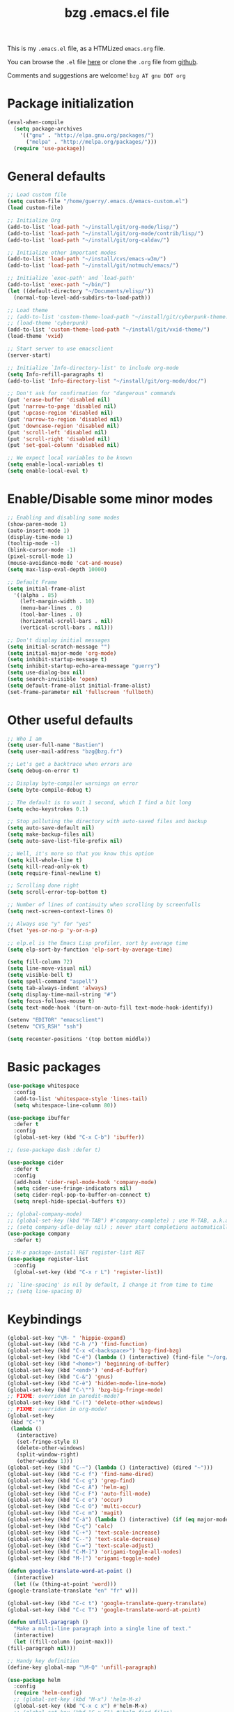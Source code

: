 #+TITLE:       bzg .emacs.el file
#+EMAIL:       bzg AT bzg DOT fr
#+STARTUP:     odd hidestars fold
#+LANGUAGE:    fr
#+LINK:        guerry https://bzg.fr/%s
#+OPTIONS:     skip:nil toc:nil
#+PROPERTY:    header-args :tangle emacs.el

This is my =.emacs.el= file, as a HTMLized =emacs.org= file.

You can browse the =.el= file [[http://bzg.fr/u/emacs.el][here]] or clone the =.org= file from [[https://github.com/bzg/dotemacs][github]].

Comments and suggestions are welcome! =bzg AT gnu DOT org=

* Package initialization

  #+BEGIN_SRC emacs-lisp
  (eval-when-compile
    (setq package-archives
	  '(("gnu" . "http://elpa.gnu.org/packages/")
	    ("melpa" . "http://melpa.org/packages/")))
    (require 'use-package))
  #+END_SRC

* General defaults

  #+BEGIN_SRC emacs-lisp
  ;; Load custom file
  (setq custom-file "/home/guerry/.emacs.d/emacs-custom.el")
  (load custom-file)

  ;; Initialize Org
  (add-to-list 'load-path "~/install/git/org-mode/lisp/")
  (add-to-list 'load-path "~/install/git/org-mode/contrib/lisp/")
  (add-to-list 'load-path "~/install/git/org-caldav/")

  ;; Initialize other important modes
  (add-to-list 'load-path "~/install/cvs/emacs-w3m/")
  (add-to-list 'load-path "~/install/git/notmuch/emacs/")

  ;; Initialize `exec-path' and `load-path'
  (add-to-list 'exec-path "~/bin/")
  (let ((default-directory "~/Documents/elisp/"))
    (normal-top-level-add-subdirs-to-load-path))

  ;; Load theme
  ;; (add-to-list 'custom-theme-load-path "~/install/git/cyberpunk-theme.el/")
  ;; (load-theme 'cyberpunk)
  (add-to-list 'custom-theme-load-path "~/install/git/vxid-theme/")
  (load-theme 'vxid)

  ;; Start server to use emacsclient
  (server-start)

  ;; Initialize `Info-directory-list' to include org-mode
  (setq Info-refill-paragraphs t)
  (add-to-list 'Info-directory-list "~/install/git/org-mode/doc/")

  ;; Don't ask for confirmation for "dangerous" commands
  (put 'erase-buffer 'disabled nil)
  (put 'narrow-to-page 'disabled nil)
  (put 'upcase-region 'disabled nil)
  (put 'narrow-to-region 'disabled nil)
  (put 'downcase-region 'disabled nil)
  (put 'scroll-left 'disabled nil)
  (put 'scroll-right 'disabled nil)
  (put 'set-goal-column 'disabled nil)

  ;; We expect local variables to be known
  (setq enable-local-variables t)
  (setq enable-local-eval t)
  #+END_SRC

* Enable/Disable some minor modes

  #+BEGIN_SRC emacs-lisp
  ;; Enabling and disabling some modes
  (show-paren-mode 1)
  (auto-insert-mode 1)
  (display-time-mode 1)
  (tooltip-mode -1)
  (blink-cursor-mode -1)
  (pixel-scroll-mode 1)
  (mouse-avoidance-mode 'cat-and-mouse)
  (setq max-lisp-eval-depth 10000)

  ;; Default Frame
  (setq initial-frame-alist
	'((alpha . 85)
	  (left-margin-width . 10)
	  (menu-bar-lines . 0)
	  (tool-bar-lines . 0)
	  (horizontal-scroll-bars . nil)
	  (vertical-scroll-bars . nil)))

  ;; Don't display initial messages
  (setq initial-scratch-message "")
  (setq initial-major-mode 'org-mode)
  (setq inhibit-startup-message t)
  (setq inhibit-startup-echo-area-message "guerry")
  (setq use-dialog-box nil)
  (setq search-invisible 'open)
  (setq default-frame-alist initial-frame-alist)
  (set-frame-parameter nil 'fullscreen 'fullboth)
  #+END_SRC

* Other useful defaults

  #+BEGIN_SRC emacs-lisp
  ;; Who I am
  (setq user-full-name "Bastien")
  (setq user-mail-address "bzg@bzg.fr")

  ;; Let's get a backtrace when errors are
  (setq debug-on-error t)

  ;; Display byte-compiler warnings on error
  (setq byte-compile-debug t)

  ;; The default is to wait 1 second, which I find a bit long
  (setq echo-keystrokes 0.1)

  ;; Stop polluting the directory with auto-saved files and backup
  (setq auto-save-default nil)
  (setq make-backup-files nil)
  (setq auto-save-list-file-prefix nil)

  ;; Well, it's more so that you know this option
  (setq kill-whole-line t)
  (setq kill-read-only-ok t)
  (setq require-final-newline t)

  ;; Scrolling done right
  (setq scroll-error-top-bottom t)

  ;; Number of lines of continuity when scrolling by screenfulls
  (setq next-screen-context-lines 0)

  ;; Always use "y" for "yes"
  (fset 'yes-or-no-p 'y-or-n-p)

  ;; elp.el is the Emacs Lisp profiler, sort by average time
  (setq elp-sort-by-function 'elp-sort-by-average-time)

  (setq fill-column 72)
  (setq line-move-visual nil)
  (setq visible-bell t)
  (setq spell-command "aspell")
  (setq tab-always-indent 'always)
  (setq display-time-mail-string "#")
  (setq focus-follows-mouse t)
  (setq text-mode-hook '(turn-on-auto-fill text-mode-hook-identify))

  (setenv "EDITOR" "emacsclient")
  (setenv "CVS_RSH" "ssh")

  (setq recenter-positions '(top bottom middle))
  #+END_SRC

* Basic packages

  #+BEGIN_SRC emacs-lisp
  (use-package whitespace
    :config
    (add-to-list 'whitespace-style 'lines-tail)
    (setq whitespace-line-column 80))

  (use-package ibuffer
    :defer t
    :config
    (global-set-key (kbd "C-x C-b") 'ibuffer))

  ;; (use-package dash :defer t)

  (use-package cider
    :defer t
    :config
    (add-hook 'cider-repl-mode-hook 'company-mode)
    (setq cider-use-fringe-indicators nil)
    (setq cider-repl-pop-to-buffer-on-connect t)
    (setq nrepl-hide-special-buffers t))

  ;; (global-company-mode)
  ;; (global-set-key (kbd "M-TAB") #'company-complete) ; use M-TAB, a.k.a. C-M-i, as manual trigger
  ;; (setq company-idle-delay nil) ; never start completions automatically
  (use-package company
    :defer t)

  ;; M-x package-install RET register-list RET
  (use-package register-list
    :config
    (global-set-key (kbd "C-x r L") 'register-list))

  ;; `line-spacing' is nil by default, I change it from time to time
  ;; (setq line-spacing 0)
  #+END_SRC

* Keybindings

  #+BEGIN_SRC emacs-lisp
    (global-set-key "\M- " 'hippie-expand)
    (global-set-key (kbd "C-h /") 'find-function)
    (global-set-key (kbd "C-x <C-backspace>") 'bzg-find-bzg)
    (global-set-key (kbd "C-é") (lambda () (interactive) (find-file "~/org/bzg.org")))
    (global-set-key (kbd "<home>") 'beginning-of-buffer)
    (global-set-key (kbd "<end>") 'end-of-buffer)
    (global-set-key (kbd "C-&") 'gnus)
    (global-set-key (kbd "C-è") 'hidden-mode-line-mode)
    (global-set-key (kbd "C-\"") 'bzg-big-fringe-mode)
    ;; FIXME: overriden in paredit-mode?
    (global-set-key (kbd "C-(") 'delete-other-windows)
    ;; FIXME: overriden in org-mode?
    (global-set-key 
     (kbd "C-'") 
     (lambda () 
       (interactive) 
       (set-fringe-style 8) 
       (delete-other-windows)
       (split-window-right)
       (other-window 1)))
    (global-set-key (kbd "C-~") (lambda () (interactive) (dired "~")))
    (global-set-key (kbd "C-c f") 'find-name-dired)
    (global-set-key (kbd "C-c g") 'grep-find)
    (global-set-key (kbd "C-c A") 'helm-ag)
    (global-set-key (kbd "C-c F") 'auto-fill-mode)
    (global-set-key (kbd "C-c o") 'occur)
    (global-set-key (kbd "C-c O") 'multi-occur)
    (global-set-key (kbd "C-c m") 'magit)
    (global-set-key (kbd "C-à") (lambda () (interactive) (if (eq major-mode 'calendar-mode) (calendar-exit) (calendar))))
    (global-set-key (kbd "C-ç") 'calc)
    (global-set-key (kbd "C-+") 'text-scale-increase)
    (global-set-key (kbd "C--") 'text-scale-decrease)
    (global-set-key (kbd "C-=") 'text-scale-adjust)
    (global-set-key (kbd "C-M-]") 'origami-toggle-all-nodes)
    (global-set-key (kbd "M-]") 'origami-toggle-node)

    (defun google-translate-word-at-point ()
      (interactive)
      (let ((w (thing-at-point 'word)))
	(google-translate-translate "en" "fr" w)))

    (global-set-key (kbd "C-c t") 'google-translate-query-translate)
    (global-set-key (kbd "C-c T") 'google-translate-word-at-point)

    (defun unfill-paragraph ()
      "Make a multi-line paragraph into a single line of text."
      (interactive)
      (let ((fill-column (point-max)))
	(fill-paragraph nil)))

    ;; Handy key definition
    (define-key global-map "\M-Q" 'unfill-paragraph)

    (use-package helm
      :config
      (require 'helm-config)
      ;; (global-set-key (kbd "M-x") 'helm-M-x)
      (global-set-key (kbd "C-x c x") #'helm-M-x)
      ;; (global-set-key (kbd "C-x F") #'helm-find-files)
      (global-set-key (kbd "C-x c A") #'helm-ag))
  #+END_SRC

* Dired

  #+BEGIN_SRC emacs-lisp
  (use-package dired
    :config
    (define-key dired-mode-map "a" #'helm-ag))

  (use-package dired-x
    :config
    ;; (define-key dired-mode-map "\C-cd" 'dired-clean-tex)
    (setq dired-guess-shell-alist-user
	  (list
	   (list "\\.pdf$" "evince &")
	   (list "\\.docx?$" "libreoffice")
	   (list "\\.aup?$" "audacity")
	   (list "\\.pptx?$" "libreoffice")
	   (list "\\.odf$" "libreoffice")
	   (list "\\.odt$" "libreoffice")
	   (list "\\.odt$" "libreoffice")
	   (list "\\.kdenlive$" "kdenlive")
	   (list "\\.svg$" "gimp")
	   (list "\\.csv$" "libreoffice")
	   (list "\\.sla$" "scribus")
	   (list "\\.od[sgpt]$" "libreoffice")
	   (list "\\.xls$" "libreoffice")
	   (list "\\.xlsx$" "libreoffice")
	   (list "\\.txt$" "gedit")
	   (list "\\.sql$" "gedit")
	   (list "\\.css$" "gedit")
	   (list "\\.jpe?g$" "geeqie")
	   (list "\\.png$" "geeqie")
	   (list "\\.gif$" "geeqie")
	   (list "\\.psd$" "gimp")
	   (list "\\.xcf" "gimp")
	   (list "\\.xo$" "unzip")
	   (list "\\.3gp$" "vlc")
	   (list "\\.mp3$" "vlc")
	   (list "\\.flac$" "vlc")
	   (list "\\.avi$" "vlc")
	   ;; (list "\\.og[av]$" "vlc")
	   (list "\\.wm[va]$" "vlc")
	   (list "\\.flv$" "vlc")
	   (list "\\.mov$" "vlc")
	   (list "\\.divx$" "vlc")
	   (list "\\.mp4$" "vlc")
	   (list "\\.webm$" "vlc")
	   (list "\\.mkv$" "vlc")
	   (list "\\.mpe?g$" "vlc")
	   (list "\\.m4[av]$" "vlc")
	   (list "\\.mp2$" "vlc")
	   (list "\\.pp[st]$" "libreoffice")
	   (list "\\.ogg$" "vlc")
	   (list "\\.ogv$" "vlc")
	   (list "\\.rtf$" "libreoffice")
	   (list "\\.ps$" "gv")
	   (list "\\.mp3$" "play")
	   (list "\\.wav$" "vlc")
	   (list "\\.rar$" "unrar x")
	   ))
    (setq dired-tex-unclean-extensions
	  '(".toc" ".log" ".aux" ".dvi" ".out" ".nav" ".snm")))

  (setq directory-free-space-args "-Pkh")
  (setq list-directory-verbose-switches "-al")
  (setq dired-listing-switches "-l")
  (setq dired-dwim-target t)
  (setq dired-omit-mode nil)
  (setq dired-recursive-copies 'always)
  (setq dired-recursive-deletes 'always)
  (setq delete-old-versions t)
  #+END_SRC

* Appointments

  #+BEGIN_SRC emacs-lisp
  (appt-activate t)
  (setq display-time-24hr-format t
	display-time-day-and-date t
	appt-audible nil
	appt-display-interval 10
	appt-message-warning-time 120)
  (setq diary-file "~/.diary")
  #+END_SRC

* Org

  #+BEGIN_SRC emacs-lisp
  (require 'ox-rss)
  (require 'ox-md)
  (require 'ox-beamer)
  (require 'org-capture)
  (require 'ox-latex)
  (require 'ox-odt)
  (require 'org-gnus)
  (require 'ox-koma-letter)
  (setq org-koma-letter-use-email t)
  (setq org-koma-letter-use-foldmarks nil)

  ;; org-mode global keybindings
  (define-key global-map "\C-cl" 'org-store-link)
  (define-key global-map "\C-ca" 'org-agenda)
  (define-key global-map "\C-cc" 'org-capture)
  (define-key global-map "\C-cL" 'org-occur-link-in-agenda-files)

  ;; I keep those here to change it on the fly
  ;; (setq org-element-use-cache nil)
  ;; (setq org-adapt-indentation t)

  ;; Hook to update all blocks before saving
  (add-hook 'org-mode-hook
	    (lambda() (add-hook 'before-save-hook
				'org-update-all-dblocks t t)))

  ;; Hook to display dormant article in Gnus
  (add-hook 'org-follow-link-hook
	    (lambda ()
	      (if (eq major-mode 'gnus-summary-mode)
		  (gnus-summary-insert-dormant-articles))))

  (org-babel-do-load-languages
   'org-babel-load-languages
   '((emacs-lisp . t)
     (shell . t)
     (dot . t)
     (clojure . t)
     (org . t)
     (ditaa . t)
     (org . t)
     (ledger . t)
     (scheme . t)
     (plantuml . t)
     (R . t)
     (gnuplot . t)))

  (setq org-babel-default-header-args
	'((:session . "none")
	  (:results . "replace")
	  (:exports . "code")
	  (:cache . "no")
	  (:noweb . "yes")
	  (:hlines . "no")
	  (:tangle . "no")
	  (:padnewline . "yes")))

  (org-clock-persistence-insinuate)

  ;; Set headlines to STRT when clocking in
  (add-hook 'org-clock-in-hook (lambda() (org-todo "STRT")))

  (setq org-edit-src-content-indentation 0)
  (setq org-babel-clojure-backend 'cider)
  (setq org-agenda-bulk-mark-char "*")
  (setq org-agenda-diary-file "/home/guerry/org/rdv.org")
  (setq org-agenda-dim-blocked-tasks nil)
  (setq org-log-into-drawer "LOGBOOK")
  (setq org-agenda-entry-text-maxlines 10)
  (setq org-timer-default-timer 25)
  (setq org-agenda-files '("~/org/rdv.org" "~/org/eig.org" "~/org/bzg.org" "~/.eig2/git/agenda-eig2018/index.org"))
  (setq org-agenda-prefix-format
	'((agenda . " %i %-12:c%?-14t%s")
	  (timeline . "  % s")
	  (todo . " %i %-14:c")
	  (tags . " %i %-14:c")
	  (search . " %i %-14:c")))
  (setq org-agenda-remove-tags t)
  (setq org-agenda-restore-windows-after-quit t)
  (setq org-agenda-show-inherited-tags nil)
  (setq org-agenda-skip-deadline-if-done t)
  (setq org-agenda-skip-deadline-prewarning-if-scheduled t)
  (setq org-agenda-skip-scheduled-if-done t)
  (setq org-agenda-skip-timestamp-if-done t)
  (setq org-agenda-sorting-strategy
	'((agenda time-up) (todo time-up) (tags time-up) (search time-up)))
  (setq org-agenda-tags-todo-honor-ignore-options t)
  (setq org-agenda-use-tag-inheritance nil)
  (setq org-agenda-window-frame-fractions '(0.0 . 0.5))
  (setq org-agenda-deadline-faces
	'((1.0001 . org-warning)              ; due yesterday or before
	  (0.0    . org-upcoming-deadline)))  ; due today or later
  (setq org-export-default-language "fr")
  (setq org-export-backends '(latex odt icalendar html ascii rss koma-letter))
  (setq org-export-with-archived-trees nil)
  (setq org-export-with-drawers '("HIDE"))
  (setq org-export-with-section-numbers nil)
  (setq org-export-with-sub-superscripts nil)
  (setq org-export-with-tags 'not-in-toc)
  (setq org-export-with-timestamps t)
  (setq org-html-head "")
  (setq org-html-head-include-default-style nil)
  (setq org-export-with-toc nil)
  (setq org-export-with-priority t)
  (setq org-export-dispatch-use-expert-ui t)
  (setq org-export-babel-evaluate t)
  (setq org-latex-listings t)
  (setq org-latex-pdf-process
	'("pdflatex -interaction nonstopmode -shell-escape -output-directory %o %f" "pdflatex -interaction nonstopmode -shell-escape -output-directory %o %f" "pdflatex -interaction nonstopmode -shell-escape -output-directory %o %f"))
  (setq org-export-allow-bind-keywords t)
  (setq org-publish-list-skipped-files nil)
  (setq org-html-table-row-tags
	(cons '(cond (top-row-p "<tr class=\"tr-top\">")
		     (bottom-row-p "<tr class=\"tr-bottom\">")
		     (t (if (= (mod row-number 2) 1)
			    "<tr class=\"tr-odd\">"
			  "<tr class=\"tr-even\">")))
	      "</tr>"))
  (setq org-pretty-entities t)
  (setq org-fast-tag-selection-single-key 'expert)
  (setq org-fontify-done-headline t)
  (setq org-footnote-auto-label 'confirm)
  (setq org-footnote-auto-adjust t)
  (setq org-hide-emphasis-markers t)
  (setq org-hide-macro-markers t)
  (setq org-icalendar-include-todo 'all)
  (setq org-link-frame-setup '((gnus . gnus) (file . find-file-other-window)))
  (setq org-link-mailto-program '(browse-url-mail "mailto:%a?subject=%s"))
  (setq org-log-note-headings
	'((done . "CLOSING NOTE %t") (state . "State %-12s %t") (clock-out . "")))
  (setq org-priority-start-cycle-with-default nil)
  (setq org-refile-targets '((org-agenda-files . (:maxlevel . 3))
			     (("~/org/libre.org") . (:maxlevel . 1))))
  (setq org-refile-use-outline-path t)
  (setq org-refile-allow-creating-parent-nodes t)
  (setq org-refile-use-cache t)
  (setq org-return-follows-link t)
  (setq org-reverse-note-order t)
  (setq org-scheduled-past-days 100)
  (setq org-special-ctrl-a/e 'reversed)
  (setq org-special-ctrl-k t)
  (setq org-stuck-projects '("+LEVEL=1" ("NEXT" "TODO" "DONE")))
  (setq org-tag-persistent-alist '(("Write" . ?w) ("Read" . ?r)))
  (setq org-tag-alist
	'((:startgroup)
	  ("Handson" . ?o)
	  (:grouptags)
	  ("Write" . ?w) ("Code" . ?c) ("Mail" . ?@) ("Tel" . ?t)
	  (:endgroup)
	  (:startgroup)
	  ("Handsoff" . ?f)
	  (:grouptags)
	  ("Read" . ?r) ("View" . ?v) ("Listen" . ?l)
	  (:endgroup)
	  ("Print" . ?P) ("Buy" . ?B) ("Patch" . ?p) ("Bug" . ?b)))
  (setq org-tags-column -74)
  (setq org-todo-keywords '((type "STRT" "NEXT" "TODO" "WAIT" "|" "DONE" "CANCELED")))
  (setq org-todo-repeat-to-state t)
  (setq org-use-property-inheritance t)
  (setq org-use-sub-superscripts nil)
  (setq org-clock-persist t)
  (setq org-clock-idle-time 60)
  (setq org-clock-history-length 35)
  (setq org-clock-in-resume t)
  (setq org-clock-out-remove-zero-time-clocks t)
  (setq org-clock-sound "~/Music/clock.wav")
  (setq org-insert-heading-respect-content t)
  (setq org-id-method 'uuidgen)
  (setq org-combined-agenda-icalendar-file "~/org/bzg.ics")
  (setq org-icalendar-combined-name "Bastien Guerry ORG")
  (setq org-icalendar-use-scheduled '(todo-start event-if-todo event-if-not-todo))
  (setq org-icalendar-use-deadline '(todo-due event-if-todo event-if-not-todo))
  (setq org-icalendar-timezone "Europe/Paris")
  (setq org-icalendar-store-UID t)
  (setq org-confirm-babel-evaluate nil)
  (setq org-archive-default-command 'org-archive-to-archive-sibling)
  (setq org-id-uuid-program "uuidgen")
  (setq org-use-speed-commands
	(lambda nil
	  (and (looking-at org-outline-regexp-bol)
	       (not (org-in-src-block-p t)))))
  (setq org-src-fontify-natively t)
  (setq org-src-tab-acts-natively t)
  (setq org-todo-keyword-faces
	'(("STRT" . (:foreground "white" :inverse-video t))
	  ("NEXT" . (:foreground "white" :weight bold))
	  ("WAIT" . (:foreground "#889699" :inverse-video t))
	  ("CANCELED" . (:foreground "#889699"))))
  (setq org-footnote-section "Notes")
  (setq org-plantuml-jar-path "~/bin/plantuml.jar")
  (setq org-link-abbrev-alist
	'(("ggle" . "http://www.google.com/search?q=%s")
	  ("gmap" . "http://maps.google.com/maps?q=%s")
	  ("omap" . "http://nominatim.openstreetmap.org/search?q=%s&polygon=1")))

  (setq org-attach-directory "~/org/data/")
  (setq org-link-display-descriptive nil)
  (setq org-loop-over-headlines-in-active-region t)
  (setq org-create-formula-image-program 'dvipng) ;; imagemagick
  (setq org-allow-promoting-top-level-subtree t)
  (setq org-list-description-max-indent 5)
  (setq org-gnus-prefer-web-links nil)
  (setq org-html-head-include-default-style nil)
  (setq org-html-head-include-scripts nil)
  (setq org-clock-display-default-range 'thisweek)
  (setq org-blank-before-new-entry '((heading . t) (plain-list-item . auto)))
  (setq org-crypt-key "Bastien Guerry")
  (setq org-enforce-todo-dependencies t)
  (setq org-fontify-whole-heading-line t)
  (setq org-file-apps
	'((auto-mode . emacs)
	  ("\\.mm\\'" . default)
	  ("\\.x?html?\\'" . default)
	  ("\\.pdf\\'" . "evince %s")))
  (setq org-hide-leading-stars t)
  (setq org-global-properties '(("Effort_ALL" . "0:10 0:30 1:00 2:00 3:30 7:00")))
  (setq org-confirm-elisp-link-function nil)
  (setq org-confirm-shell-link-function nil)
  (setq org-cycle-include-plain-lists nil)
  (setq org-deadline-warning-days 7)
  (setq org-default-notes-file "~/org/notes.org")
  (setq org-directory "~/org/")
  (setq org-ellipsis nil)
  (setq org-email-link-description-format "%c: %.50s")
  (setq org-support-shift-select t)
  (setq org-export-filter-planning-functions
	'(my-org-html-export-planning))
  (setq org-export-with-broken-links t)
  (setq org-ellipsis "…")

  (add-to-list 'org-latex-classes
	       '("my-letter"
		 "\\documentclass\{scrlttr2\}
	      \\usepackage[english,frenchb]{babel}
	      \[NO-DEFAULT-PACKAGES]
	      \[NO-PACKAGES]
	      \[EXTRA]"))

  (org-agenda-to-appt)

  ;; Set headlines to STRT and clock-in when running a countdown
  (add-hook 'org-timer-set-hook
	    (lambda ()
	      (if (eq major-mode 'org-agenda-mode)
		  (call-interactively 'org-agenda-clock-in)
		(call-interactively 'org-clock-in))))
  (add-hook 'org-timer-done-hook
	    (lambda ()
	      (if (and (eq major-mode 'org-agenda-mode)
		       org-clock-current-task)
		  (call-interactively 'org-agenda-clock-out)
		(call-interactively 'org-clock-out))))
  (add-hook 'org-timer-pause-hook
	    (lambda ()
	      (if org-clock-current-task
		  (if (eq major-mode 'org-agenda-mode)
		      (call-interactively 'org-agenda-clock-out)
		    (call-interactively 'org-clock-out)))))
  (add-hook 'org-timer-stop-hook
	    (lambda ()
	      (if org-clock-current-task
		  (if (eq major-mode 'org-agenda-mode)
		      (call-interactively 'org-agenda-clock-out)
		    (call-interactively 'org-clock-out)))))

  (setq org-agenda-custom-commands
	`(
	  ;; Week agenda for rendez-vous and tasks
	  ("%" "Rendez-vous" agenda* "Week RDV"
	   ((org-agenda-span 'week)
	    (org-agenda-files '("~/org/rdv.org" "~/.eig2/git/agenda-eig2018/index.org" "~/org/eig.org"))
	    ;; (org-deadline-warning-days 3)
	    (org-agenda-sorting-strategy
	     '(todo-state-up time-up priority-down))))

	  (" " "Work (tout)" agenda "List of rendez-vous and tasks for today"
	   ((org-agenda-span 1)
	    (org-agenda-files '("~/org/rdv.org" "~/org/eig.org" "~/.eig2/git/agenda-eig2018/index.org" "~/org/bzg.org"))
	    (org-deadline-warning-days 3)
	    (org-agenda-sorting-strategy
	     '(todo-state-up time-up priority-down))))

	  ("	" "Libre (tout)" agenda "List of rendez-vous and tasks for today"
	   ((org-agenda-span 1)
	    (org-agenda-files '("~/org/libre.org"))
	    (org-deadline-warning-days 3)
	    (org-agenda-sorting-strategy
	     '(todo-state-up priority-down time-up))))

	  ("!" tags-todo "+DEADLINE<=\"<+7d>\"")
	  ("@" tags-todo "+SCHEDULED<=\"<now>\"")
	  ("n" "NEXT (bzg)" tags-todo "TODO={STRT\\|NEXT}"
	   ((org-agenda-files '("~/org/bzg.org" "~/org/rdv.org" "~/org/eig.org"))
	    (org-agenda-sorting-strategy
	     '(todo-state-up time-up priority-down))))
	  ("N" "NEXT (bzg)" tags-todo "TODO={STRT\\|NEXT}"
	   ((org-agenda-files '("~/org/libre.org"))
	    (org-agenda-sorting-strategy
	     '(todo-state-up time-up priority-down))))
	  ("?" "WAIT (bzg)" tags-todo "TODO={WAIT}"
	   ((org-agenda-files '("~/org/rdv.org" "~/org/eig.org" "~/org/bzg.org"))
	    (org-agenda-sorting-strategy
	     '(todo-state-up priority-down time-up))))

	  ("x" "Agenda work" agenda "Work scheduled for today"
	   ((org-agenda-span 1)
	    (org-deadline-warning-days 3)
	    (org-agenda-entry-types '(:timestamp :scheduled))
	    (org-agenda-sorting-strategy
	     '(todo-state-up priority-down time-up))))
	  ("X" "Agenda libre" agenda "Libre scheduled for today"
	   ((org-agenda-span 1)
	    (org-deadline-warning-days 3)
	    (org-agenda-files '("~/org/libre.org"))
	    (org-agenda-entry-types '(:timestamp :scheduled))
	    (org-agenda-sorting-strategy
	     '(todo-state-up priority-down time-up))))
	  ("z" "Work deadlines" agenda "Past/upcoming work deadlines"
	   ((org-agenda-span 1)
	    (org-deadline-warning-days 15)
	    (org-agenda-entry-types '(:deadline))
	    (org-agenda-sorting-strategy
	     '(todo-state-up priority-down time-up))))
	  ("Z" "Libre deadlines" agenda "Past/upcoming leisure deadlines"
	   ((org-agenda-span 1)
	    (org-deadline-warning-days 15)
	    (org-agenda-files '("~/org/libre.org"))
	    (org-agenda-entry-types '(:deadline))
	    (org-agenda-sorting-strategy
	     '(todo-state-up priority-down time-up))))

	  ("r" tags-todo "+Read+TODO={NEXT\\|STRT}")
	  ("R" tags-todo "+Read+TODO={NEXT\\|STRT}"
	   ((org-agenda-files '("~/org/libre.org"))))
	  ("v" tags-todo "+View+TODO={NEXT\\|STRT}")
	  ("V" tags-todo "+View+TODO={NEXT\\|STRT}"
	   ((org-agenda-files '("~/org/libre.org"))))
	  ("w" tags-todo "+Write+TODO={NEXT\\|STRT}")
	  ("W" tags-todo "+Write+TODO={NEXT\\|STRT}"
	   ((org-agenda-files '("~/org/libre.org"))))
	  ("c" tags-todo "+Code+TODO={NEXT\\|STRT}")
	  ("C" tags-todo "+Code+TODO={NEXT\\|STRT}"
	   ((org-agenda-files '("~/org/libre.org"))))

	  ("#" "DONE/CANCELED"
	   todo "DONE|CANCELED"
	   ((org-agenda-files '("~/org/bzg.org" "~/org/rdv.org" "~/org/eig.org" "~/org/libre.org" "~/.eig2/git/agenda-eig2018/index.org"))
	    (org-agenda-sorting-strategy '(timestamp-up))))))

  (setq org-capture-templates
	'(("C" "Misc" entry (file "~/org/bzg.org")
	   "* TODO %a\n  :PROPERTIES:\n  :CAPTURED: %U\n  :END:\n"
	   :prepend t :immediate-finish t)

	  ("c" "Misc (edit)" entry (file "~/org/bzg.org")
	   "* TODO %?\n  :PROPERTIES:\n  :CAPTURED: %U\n  :END:\n\n- %a" :prepend t)

	  ("r" "RDV Perso" entry (file+headline "~/org/rdv.org" "RDV Perso")
	   "* RDV avec %:fromname %?\n  :PROPERTIES:\n  :CAPTURED: %U\n  :END:\n\n- %a" :prepend t)

	  ("R" "RDV EIG" entry (file+headline "~/org/eig.org" "RDV EIG")
	   "* RDV avec %:fromname %?\n  :PROPERTIES:\n  :CAPTURED: %U\n  :END:\n\n- %a" :prepend t)

	  ("e" "EIG" entry (file+headline "~/org/bzg.org" "EIG : maintenir le lien entre EIGs")
	   "* TODO %?\n  :PROPERTIES:\n  :CAPTURED: %U\n  :END:\n\n- %a\n\n%i" :prepend t)

	  ("g" "Garden" entry (file+headline "~/org/libre.org" "Garden")
	   "* TODO %?\n  :PROPERTIES:\n  :CAPTURED: %U\n  :END:\n\n- %a\n\n%i" :prepend t)

	  ("o" "Org" entry (file+headline "~/org/libre.org" "Org-mode")
	   "* TODO %? :Code:\n  :PROPERTIES:\n  :CAPTURED: %U\n  :END:\n\n- %a\n\n%i" :prepend t)))

  (setq org-capture-templates-contexts
	'(("r" ((in-mode . "gnus-summary-mode")
		(in-mode . "gnus-article-mode")
		(in-mode . "message-mode")))
	  ("R" ((in-mode . "gnus-summary-mode")
		(in-mode . "gnus-article-mode")
		(in-mode . "message-mode")))))

  (add-hook 'mail-mode-hook #'orgalist-mode)
  (add-hook 'message-mode-hook #'orgalist-mode)

  (defun my-org-html-export-planning (planning-string backend info)
    (when (string-match "<p>.+><\\([0-9]+-[0-9]+-[0-9]+\\)[^>]+><.+</p>" planning-string)
      (concat "<span class=\"planning\">" (match-string 1 planning-string) "</span>")))
  #+END_SRC

** org-caldav

   #+begin_src emacs-lisp
   (require 'org-caldav)

   (defun bzg-caldav-sync-perso ()
     (interactive)
     (let ((org-caldav-inbox "~/org/rdv.org")
	   (org-caldav-calendar-id "personnel")
	   (org-caldav-url "https://box.bzg.io/cloud/remote.php/caldav/calendars/bzg%40bzg.fr")
	   (org-caldav-files nil))
       (call-interactively 'org-caldav-sync)))

   (defun bzg--caldav-sync-eig-perso ()
     (interactive)
     (let ((org-caldav-inbox "~/org/eig.org")
	   (org-caldav-calendar-id "eig-bastien")
	   ;; https://cloud.eig-forever.org/index.php/apps/calendar/p/N29QNRZV1E19X848/EIG-Bastien
	   (org-caldav-url "https://cloud.eig-forever.org/remote.php/dav/calendars/bzg/")
	   (org-caldav-files nil))
       (call-interactively 'org-caldav-sync)))

   (defun bzg--caldav-sync-eig2018 ()
     (interactive)
     (let ((org-caldav-inbox "~/.eig2/git/agenda-eig2018/index.org")
	   (org-caldav-calendar-id "eig2018")
	   ;; https://cloud.eig-forever.org/index.php/apps/calendar/p/5S4DP594PDIVTARU/EIG2018
	   (org-caldav-url "https://cloud.eig-forever.org/remote.php/dav/calendars/bzg/")
	   (org-caldav-files nil))
       (call-interactively 'org-caldav-sync)))

   (defun bzg--caldav-sync-eig2018-open ()
     (interactive)
     (let ((org-caldav-inbox "~/.eig2/git/open-agenda-eig2018/index.org")
	   (org-caldav-calendar-id "eig2018-open")
	   ;; https://cloud.eig-forever.org/remote.php/dav/calendars/bzg/eig2018-open/
	   (org-caldav-url "https://cloud.eig-forever.org/remote.php/dav/calendars/bzg/")
	   (org-caldav-files nil))
       (call-interactively 'org-caldav-sync)))

   (defun bzg-eig-caldav-sync ()
     (interactive)
     (bzg--caldav-sync-eig2018)
     (bzg--caldav-sync-eig2018-open)
     (bzg--caldav-sync-eig-perso))

   (defun bzg-caldav-sync-all ()
     (interactive)
     (bzg-eig-caldav-sync)
     (bzg-caldav-sync-perso))
   #+end_src

* notmuch

  #+BEGIN_SRC emacs-lisp
  ;; notmuch configuration
  (use-package notmuch
    :config
    (setq notmuch-fcc-dirs nil)
    (add-hook 'gnus-group-mode-hook 'bzg-notmuch-shortcut)

    (defun bzg-notmuch-shortcut ()
      (define-key gnus-group-mode-map "GG" 'notmuch-search))

    (defun bzg-notmuch-file-to-group (file)
      "Calculate the Gnus group name from the given file name."
      (cond ((string-match "/home/guerry/Maildir/Mail/mail/\\([^/]+\\)/" file)
	     (format "nnml:mail.%s" (match-string 1 file)))
	    ((string-match "/home/guerry/Maildir/\\([^/]+\\)/\\([^/]+\\)" file)
	     (format "nnimap+localhost:%s/%s" (match-string 1 file) (match-string 2 file)))
	    (t (user-error "Unknown group"))))

    (defun bzg-notmuch-goto-message-in-gnus ()
      "Open a summary buffer containing the current notmuch article."
      (interactive)
      (let ((group (bzg-notmuch-file-to-group (notmuch-show-get-filename)))
	    (message-id (replace-regexp-in-string
			 "^id:\\|\"" "" (notmuch-show-get-message-id))))
	(if (and group message-id)
	    (progn (org-gnus-follow-link group message-id))
	  (message "Couldn't get relevant infos for switching to Gnus."))))

    (define-key notmuch-show-mode-map
      (kbd "C-c C-c") #'bzg-notmuch-goto-message-in-gnus)

    (define-key global-map (kbd "C-*")
      #'(lambda() (interactive) (notmuch-search "tag:flagged")))

    (define-key global-map (kbd "C-$")
      #'(lambda() (interactive) (notmuch-search "tag:unread"))))
  #+END_SRC

* Gnus

  #+BEGIN_SRC emacs-lisp
  (use-package starttls :defer t)
  (use-package epg :defer t)
  (use-package epa
    :defer t
    :config
    (setq epa-popup-info-window nil))

  (use-package ecomplete :defer t)
  (use-package gnus
    :defer t
    :config
    (gnus-delay-initialize)
    (setq gnus-delay-default-delay "1d")
    (setq nndraft-directory "~/News/drafts/")
    (setq nnmh-directory "~/News/drafts/")
    (setq nnfolder-directory "~/Mail/archive")
    (setq nnml-directory "~/Maildir/Mail/")
    (setq gnus-summary-ignore-duplicates t)
    (setq gnus-suppress-duplicates t)
    (setq gnus-alias-identity-alist
	  '(("bzg" "" "bzg@bzg.fr" "bzg"
	     (("Gcc" . "nnimap+localhost:bzgfrio/Sent"))
	     "" " Bastien")
	    ("data" "" "bastien.guerry@data.gouv.fr" "EIG"
	     (("Gcc" . "nnimap+localhost:datagouv/Sent"))
	     "" " Bastien")
	    ("gmail" "" "bastienguerry@gmail.com" "bzg"
	     (("Gcc" . "nnimap+localhost:bzgfr/Sent"))
	     "" " Bastien")
	    ("gnu" "" "bzg@gnu.org" "GNU"
	     (("Gcc" . "nnimap+localhost:bzgfr/Sent"))
	     "" " Bastien")))
    (setq gnus-ignored-from-addresses
	  (regexp-opt '("bastien.guerry@ens.fr"
			"bastien.guerry@culture.gouv.fr"
			"bastien.guerry@free.fr"
			"bastien.guerry@aful.org"
			"bastien@olpc-france.org"
			"bzg@latelierliban.net"
			"bastienguerry@gmail.com"
			"bastien.guerry@data.gouv.fr"
			"bzg@kickhub.com"
			"bastien@hackadon.org"
			"contact@hackadon.org"
			"bzg+emacs@bzg.fr"
			"bguerry@ceis-strat.com"
			"bzg@bzg.io"
			"bzg@bzg.fr"
			"bzg+wiki@bzg.fr"
			"bzg+olpc@bzg.fr"
			"bzg@librefunding.org"
			"bzg@jecode.org"
			"bastienguerry@googlemail.com"
			"bastien1@free.fr"
			"bzg@altern.org"
			"bzg@gnu.org"
			"bzg@laptop.org"
			"bastien.guerry@u-paris10.fr"
			"bastienguerry@hotmail.com"
			"bastienguerry@yahoo.fr"
			"b.guerry@philosophy.bbk.ac.uk"
			"castle@philosophy.bbk.ac.uk"
			"noreply"
			"bzg@digited.net"
			"bastien@sharelex.org"
			)))

    (setq send-mail-function 'sendmail-send-it)

    ;; (setq mail-header-separator "----")
    (setq mail-use-rfc822 t)

    ;; Attachments
    (setq mm-content-transfer-encoding-defaults
	  (quote
	   (("text/x-patch" 8bit)
	    ("text/.*" 8bit)
	    ("message/rfc822" 8bit)
	    ("application/emacs-lisp" 8bit)
	    ("application/x-emacs-lisp" 8bit)
	    ("application/x-patch" 8bit)
	    (".*" base64))))

    (setq mm-url-use-external nil)

    (setq nnmail-extra-headers
	  '(X-Diary-Time-Zone X-Diary-Dow X-Diary-Year
			      X-Diary-Month X-Diary-Dom
			      X-Diary-Hour X-Diary-Minute
			      To Newsgroups Cc))


    ;; Sources and methods
    (setq mail-sources nil
	  gnus-select-method '(nnnil "")
	  gnus-secondary-select-methods
	  '((nnimap "localhost"
		    (nnimap-server-port 143)
		    (nnimap-authinfo-file "~/.authinfo")
		    (nnimap-stream network))
	    ;; (nntp "news" (nntp-address "news.gmane.org"))
	    ))

    (setq gnus-check-new-newsgroups nil)

    (setq read-mail-command 'gnus
	  gnus-asynchronous t
	  gnus-directory "~/News/"
	  gnus-gcc-mark-as-read t
	  gnus-inhibit-startup-message t
	  gnus-interactive-catchup nil
	  gnus-interactive-exit nil
	  gnus-large-newsgroup 10000
	  gnus-no-groups-message ""
	  gnus-novice-user nil
	  gnus-play-startup-jingle nil
	  gnus-show-all-headers nil
	  gnus-use-bbdb t
	  gnus-use-correct-string-widths nil
	  gnus-use-cross-reference nil
	  gnus-verbose 6
	  mail-specify-envelope-from t
	  mail-envelope-from 'header
	  message-sendmail-envelope-from 'header
	  mail-user-agent 'gnus-user-agent
	  message-fill-column 70
	  message-kill-buffer-on-exit t
	  message-mail-user-agent 'gnus-user-agent
	  message-use-mail-followup-to nil
	  nnimap-expiry-wait 'never
	  nnmail-crosspost nil
	  nnmail-expiry-target "nnml:expired"
	  nnmail-expiry-wait 'never
	  nnmail-split-methods 'nnmail-split-fancy
	  nnmail-treat-duplicates 'delete)

    (setq gnus-subscribe-newsgroup-method 'gnus-subscribe-interactively
	  gnus-group-default-list-level 6 ; 3
	  gnus-level-default-subscribed 3
	  gnus-level-default-unsubscribed 7
	  gnus-level-subscribed 6
	  gnus-activate-level 6
	  gnus-level-unsubscribed 7)

    (setq nnir-notmuch-remove-prefix "/home/guerry/Maildir/")
    (setq nnir-method-default-engines
	  '((nnimap . notmuch)))

    (defun my-gnus-message-archive-group (group-current)
      "Return prefered archive group."
      (cond
       ((and (stringp group-current)
	     (or (message-news-p)
		 (string-match "nntp\\+news" group-current 0)))
	(concat "nnfolder+archive:" (format-time-string "%Y-%m")
		"-divers-news"))
       ((and (stringp group-current) (< 0 (length group-current)))
	(concat (replace-regexp-in-string "[^/]+$" "" group-current) "Sent"))
       (t "nnimap+localhost:bzgfrio/Sent")))

    (setq gnus-message-archive-group 'my-gnus-message-archive-group)

    ;; Delete mail backups older than 1 days
    (setq mail-source-delete-incoming 1)

    ;; Group sorting
    (setq gnus-group-sort-function
	  '(gnus-group-sort-by-unread
	    gnus-group-sort-by-rank
	    ;; gnus-group-sort-by-score
	    ;; gnus-group-sort-by-level
	    ;; gnus-group-sort-by-alphabet
	    ))

    (add-hook 'gnus-summary-exit-hook 'gnus-summary-bubble-group)
    (add-hook 'gnus-summary-exit-hook 'gnus-group-sort-groups-by-rank)
    (add-hook 'gnus-suspend-gnus-hook 'gnus-group-sort-groups-by-rank)
    (add-hook 'gnus-exit-gnus-hook 'gnus-group-sort-groups-by-rank)

    ;; Headers we wanna see:
    (setq gnus-visible-headers
	  "^From:\\|^Subject:\\|^X-Mailer:\\|^X-Newsreader:\\|^Date:\\|^To:\\|^Cc:\\|^User-agent:\\|^Newsgroups:\\|^Comments:")

    ;; Sort mails
    (setq nnmail-split-abbrev-alist
	  '((any . "From\\|To\\|Cc\\|Sender\\|Apparently-To\\|Delivered-To\\|X-Apparently-To\\|Resent-From\\|Resent-To\\|Resent-Cc")
	    (mail . "Mailer-Daemon\\|Postmaster\\|Uucp")
	    (to . "To\\|Cc\\|Apparently-To\\|Resent-To\\|Resent-Cc\\|Delivered-To\\|X-Apparently-To")
	    (from . "From\\|Sender\\|Resent-From")
	    (nato . "To\\|Cc\\|Resent-To\\|Resent-Cc\\|Delivered-To\\|X-Apparently-To")
	    (naany . "From\\|To\\|Cc\\|Sender\\|Resent-From\\|Resent-To\\|Delivered-To\\|X-Apparently-To\\|Resent-Cc")))

    ;; Simplify the subject lines
    (setq gnus-simplify-subject-functions
	  '(gnus-simplify-subject-re
	    gnus-simplify-whitespace))

    ;; Display faces
    (setq gnus-treat-display-face 'head)

    ;; Thread by Xref, not by subject
    (setq gnus-thread-ignore-subject t)
    (setq gnus-thread-hide-subtree nil)
    (setq gnus-summary-thread-gathering-function 'gnus-gather-threads-by-references
	  gnus-thread-sort-functions '(gnus-thread-sort-by-date)
	  gnus-sum-thread-tree-false-root ""
	  gnus-sum-thread-tree-indent " "
	  gnus-sum-thread-tree-leaf-with-other "├► "
	  gnus-sum-thread-tree-root ""
	  gnus-sum-thread-tree-single-leaf "╰► "
	  gnus-sum-thread-tree-vertical "│")

    ;; Dispkay a button for MIME parts
    (setq gnus-buttonized-mime-types '("multipart/alternative"))

    ;; Use w3m to display HTML mails
    (setq mm-text-html-renderer 'gnus-w3m
	  mm-inline-text-html-with-images t
	  mm-inline-large-images nil
	  mm-attachment-file-modes 420)

    ;; Avoid spaces when saving attachments
    (setq mm-file-name-rewrite-functions
	  '(mm-file-name-trim-whitespace
	    mm-file-name-collapse-whitespace
	    mm-file-name-replace-whitespace))

    (setq gnus-user-date-format-alist
	  '(((gnus-seconds-today) . "     %k:%M")
	    ((+ 86400 (gnus-seconds-today)) . "hier %k:%M")
	    ((+ 604800 (gnus-seconds-today)) . "%a  %k:%M")
	    ((gnus-seconds-month) . "%a  %d")
	    ((gnus-seconds-year) . "%b %d")
	    (t . "%b %d '%y")))

    (setq gnus-topic-indent-level 3)

    ;; Add a time-stamp to a group when it is selected
    (add-hook 'gnus-select-group-hook 'gnus-group-set-timestamp)

    ;; Format group line
    (setq gnus-group-line-format "%M%S%p%P %(%-30,30G%)\n")
    (setq gnus-group-line-default-format "%M%S%p%P %(%-40,40G%) %-3y %-3T %-3I\n")

    (defun bzg-gnus-toggle-group-line-format ()
      (interactive)
      (if (equal gnus-group-line-format
		 gnus-group-line-default-format)
	  (setq gnus-group-line-format
		"%M%S%p%P %(%-30,30G%)\n")
	(setq gnus-group-line-format
	      gnus-group-line-default-format)))

    ;; Toggle the group line format
    (define-key gnus-group-mode-map "("
      (lambda () (interactive) (bzg-gnus-toggle-group-line-format) (gnus)))

    (define-key gnus-summary-mode-map "$" 'gnus-summary-mark-as-spam)

    ;; Scoring
    (setq gnus-use-adaptive-scoring '(line)
	  ;; gnus-score-expiry-days 14
	  gnus-default-adaptive-score-alist
	  '((gnus-dormant-mark (from 5) (subject 30))
	    (gnus-ticked-mark (from 10) (subject 50))
	    (gnus-unread-mark)
	    (gnus-read-mark (from 1) (subject 30))
	    (gnus-del-mark (from -4) (subject -10))
	    (gnus-catchup-mark (subject -150))
	    (gnus-killed-mark (subject -100))
	    (gnus-expirable-mark (from -100) (subject -100)))
	  gnus-score-exact-adapt-limit nil
	  gnus-score-decay-constant 1    ; default = 3
	  gnus-score-decay-scale 0.05    ; default = 0.05
	  gnus-decay-scores t)           ; (gnus-decay-score 1000)

    (setq gnus-summary-line-format
	  (concat "%*%0{%U%R%z%}"
		  "%0{ %}(%2t)"
		  "%2{ %}%-23,23n"
		  "%1{ %}%1{%B%}%2{%-102,102s%}%-140="
		  "\n"))

    ;; Hack to store Org links upon sending Gnus messages

    (defun bzg-message-send-and-org-gnus-store-link (&optional arg)
      "Send message with `message-send-and-exit' and store org link to message copy.
  If multiple groups appear in the Gcc header, the link refers to
  the copy in the last group."
      (interactive "P")
      (save-excursion
	(save-restriction
	  (message-narrow-to-headers)
	  (let ((gcc (car (last
			   (message-unquote-tokens
			    (message-tokenize-header
			     (mail-fetch-field "gcc" nil t) " ,")))))
		(buf (current-buffer))
		(message-kill-buffer-on-exit nil)
		id to from subject desc link newsgroup xarchive)
	    (message-send-and-exit arg)
	    (or
	     ;; gcc group found ...
	     (and gcc
		  (save-current-buffer
		    (progn (set-buffer buf)
			   (setq id (org-remove-angle-brackets
				     (mail-fetch-field "Message-ID")))
			   (setq to (mail-fetch-field "To"))
			   (setq from (mail-fetch-field "From"))
			   (setq subject (mail-fetch-field "Subject"))))
		  (org-store-link-props :type "gnus" :from from :subject subject
					:message-id id :group gcc :to to)
		  (setq desc (org-email-link-description))
		  (setq link (org-gnus-article-link
			      gcc newsgroup id xarchive))
		  (setq org-stored-links
			(cons (list link desc) org-stored-links)))
	     ;; no gcc group found ...
	     (message "Can not create Org link: No Gcc header found."))))))

    (define-key message-mode-map [(control c) (control meta c)]
      'bzg-message-send-and-org-gnus-store-link))

  (use-package gnus-alias
    :config
    (define-key message-mode-map (kbd "C-c C-x C-i")
      'gnus-alias-select-identity))

  (use-package gnus-art
    :defer t
    :config
    ;; Highlight my name in messages
    (add-to-list 'gnus-emphasis-alist
		 '("Bastien\\|bzg" 0 0 gnus-emphasis-highlight-words)))

  (use-package gnus-icalendar
    :config
    (gnus-icalendar-setup)
    ;; To enable optional iCalendar->Org sync functionality
    ;; NOTE: both the capture file and the headline(s) inside must already exist
    (setq gnus-icalendar-org-capture-file "~/org/eig.org")
    (setq gnus-icalendar-org-capture-headline '("RDV EIG"))
    (setq gnus-icalendar-org-template-key "I")
    (gnus-icalendar-org-setup))

  (use-package gnus-dired
    :defer t
    :config
    ;; Make the `gnus-dired-mail-buffers' function also work on
    ;; message-mode derived modes, such as mu4e-compose-mode
    (defun gnus-dired-mail-buffers ()
      "Return a list of active message buffers."
      (let (buffers)
	(save-current-buffer
	  (dolist (buffer (buffer-list t))
	    (set-buffer buffer)
	    (when (and (derived-mode-p 'message-mode)
		       (null message-sent-message-via))
	      (push (buffer-name buffer) buffers))))
	(nreverse buffers))))

  (use-package message
    :defer t
    :config
    ;; Use electric completion in Gnus
    ;; (setq message-mail-alias-type 'abbrev)
    (setq message-directory "~/Mail/")
    (setq message-mail-alias-type 'ecomplete)
    (setq message-send-mail-function 'message-send-mail-with-sendmail)
    (setq message-cite-function 'message-cite-original-without-signature)
    (setq message-dont-reply-to-names gnus-ignored-from-addresses)
    (setq message-alternative-emails gnus-ignored-from-addresses))
  #+END_SRC

* BBDB

  #+BEGIN_SRC emacs-lisp
    (use-package bbdb
      :config
      (require 'bbdb-com)
      (require 'bbdb-anniv)
      (require 'bbdb-gnus)
      (setq bbdb-file "~/Documents/config/bbdb")
      (bbdb-initialize 'message 'gnus)
      (bbdb-mua-auto-update-init 'message 'gnus)

      (setq bbdb-mua-pop-up nil)
      (setq bbdb-allow-duplicates t)
      (setq bbdb-pop-up-window-size 5)
      (setq bbdb-update-records-p 'create)
      (setq bbdb-mua-update-interactive-p '(create . query))
      (setq bbdb-mua-auto-update-p 'create)

      (add-hook 'mail-setup-hook 'bbdb-mail-aliases)
      (add-hook 'message-setup-hook 'bbdb-mail-aliases)
      (add-hook 'bbdb-notice-mail-hook 'bbdb-auto-notes)
      ;; (add-hook 'list-diary-entries-hook 'bbdb-include-anniversaries)

      (setq bbdb-always-add-addresses t
	    bbdb-complete-name-allow-cycling t
	    bbdb-completion-display-record t
	    bbdb-default-area-code nil
	    bbdb-dwim-net-address-allow-redundancy t
	    bbdb-electric-p nil
	    bbdb-new-nets-always-primary 'never
	    bbdb-north-american-phone-numbers-p nil
	    bbdb-offer-save 'auto
	    bbdb-pop-up-target-lines 3
	    bbdb-print-net 'primary
	    bbdb-print-require t
	    bbdb-use-pop-up nil
	    bbdb-user-mail-names gnus-ignored-from-addresses
	    bbdb/gnus-split-crosspost-default nil
	    bbdb/gnus-split-default-group nil
	    bbdb/gnus-split-myaddr-regexp gnus-ignored-from-addresses
	    bbdb/gnus-split-nomatch-function nil
	    bbdb/gnus-summary-known-poster-mark "+"
	    bbdb/gnus-summary-mark-known-posters t
	    bbdb-ignore-message-alist '(("Newsgroup" . ".*")))

      (defalias 'bbdb-y-or-n-p '(lambda (prompt) t))

      (setq bbdb-auto-notes-alist
	    `(("Newsgroups" ("[^,]+" newsgroups 0))
	      ("Subject" (".*" last-subj 0 t))
	      ("User-Agent" (".*" mailer 0))
	      ("X-Mailer" (".*" mailer 0))
	      ("Organization" (".*" organization 0))
	      ("X-Newsreader" (".*" mailer 0))
	      ("X-Face" (".+" face 0 'replace))
	      ("Face" (".+" face 0 'replace)))))
  #+END_SRC

* ERC

  #+BEGIN_SRC emacs-lisp
  (use-package erc
    :config
    (require 'erc-services)

    ;; highlight notifications in ERC
    (font-lock-add-keywords
     'erc-mode
     '((";;.*\\(bzg2\\|éducation\\|clojure\\|emacs\\|orgmode\\)"
	(1 bzg-todo-comment-face t))))

    (setq erc-modules '(autoaway autojoin irccontrols log netsplit noncommands
				 notify pcomplete completion ring services stamp
				 track truncate)
	  erc-keywords nil
	  erc-prompt-for-nickserv-password nil
	  erc-prompt-for-password nil
	  erc-timestamp-format "%s "
	  erc-hide-timestamps t
	  erc-log-channels t
	  erc-log-write-after-insert t
	  erc-log-insert-log-on-open nil
	  erc-save-buffer-on-part t
	  erc-input-line-position 0
	  erc-fill-function 'erc-fill-static
	  erc-fill-static-center 0
	  erc-fill-column 130
	  erc-insert-timestamp-function 'erc-insert-timestamp-left
	  erc-insert-away-timestamp-function 'erc-insert-timestamp-left
	  erc-whowas-on-nosuchnick t
	  erc-public-away-p nil
	  erc-save-buffer-on-part t
	  erc-echo-notice-always-hook '(erc-echo-notice-in-minibuffer)
	  erc-auto-set-away nil
	  erc-autoaway-message "%i seconds out..."
	  erc-away-nickname "bz_g"
	  erc-kill-queries-on-quit nil
	  erc-kill-server-buffer-on-quit t
	  erc-log-channels-directory "~/.erc_log"
	  ;; erc-enable-logging 'erc-log-all-but-server-buffers
	  erc-enable-logging t
	  erc-query-on-unjoined-chan-privmsg t
	  erc-auto-query 'window-noselect
	  erc-server-coding-system '(utf-8 . utf-8)
	  erc-encoding-coding-alist '(("#emacs" . utf-8)
				      ;; ("#frlab" . iso-8859-1)
				      ("&bitlbee" . utf-8)))

    (add-hook 'erc-mode-hook
	      '(lambda ()
		 (auto-fill-mode -1)
		 (pcomplete-erc-setup)
		 (erc-completion-mode 1)
		 (erc-ring-mode 1)
		 (erc-log-mode 1)
		 (erc-netsplit-mode 1)
		 (erc-button-mode -1)
		 (erc-match-mode 1)
		 (erc-autojoin-mode 1)
		 (erc-nickserv-mode 1)
		 (erc-timestamp-mode 1)
		 (erc-services-mode 1)))

    (defun erc-notify-on-msg (msg)
      (if (string-match "bz_g:" msg)
	  (shell-command (concat "notify-send \"" msg "\""))))

    (add-hook 'erc-insert-pre-hook 'erc-notify-on-msg)
    ;; (add-to-list 'erc-networks-alist '(lll "libertelivinglab.irc.slack.com"))

    ;; (defun bzg-erc-connect-bitlbee ()
    ;;   "Connect to &bitlbee channel with ERC."
    ;;   (interactive)
    ;;   (erc-select :server "bzg"
    ;; 		:port 6667
    ;; 		:nick "bz_g"
    ;; 		:full-name "Bastien"))

    (defun bzg-erc-connect-freenode ()
      "Connect to Freenode server with ERC."
      (interactive)
      (erc-select :server "irc.freenode.net"
		  :port 6666
		  :nick "bzg"
		  :full-name "Bastien"))

    (require 'tls)
    (defun bzg-erc-connect-lll ()
      "Connect to LLL's slack server with ERC."
      (interactive)
      (erc-tls :server "libertelivinglab.irc.slack.com"
	       :port 6667
	       :nick "bzg"
	       :full-name "Bastien"))

    (defun bzg-erc-connect-eig ()
      "Connect to EIG's slack with ERC."
      (interactive)
      (erc-tls :server "eig-hq.irc.slack.com"
	       :port 6667
	       :nick "bzg"
	       :full-name "Bastien")))
  #+END_SRC

* w3m

  #+BEGIN_SRC emacs-lisp
  ;; Set browser
  (if window-system
      ;; (setq browse-url-browser-function 'browse-url-firefox)
      ;; (setq browse-url-browser-function 'browse-url-chromium)
      (setq browse-url-browser-function 'eww-browse-url)
    (setq browse-url-browser-function 'eww-browse-url))
  (setq browse-url-text-browser "w3m")
  (setq browse-url-new-window-flag t)
  (setq browse-url-firefox-new-window-is-tab t)

  (use-package w3m
    :defer t
    :config
    (setq w3m-accept-languages '("fr;" "q=1.0" "en;"))
    (setq w3m-antenna-sites '(("http://eucd.info" "EUCD.INFO" time)))
    (setq w3m-broken-proxy-cache t)
    (setq w3m-confirm-leaving-secure-page nil)
    (setq w3m-cookie-accept-bad-cookies nil)
    (setq w3m-cookie-accept-domains nil)
    (setq w3m-cookie-file "/home/guerry/.w3m/cookie")
    (setq w3m-fill-column 70)
    (setq w3m-form-textarea-edit-mode 'org-mode)
    (setq w3m-icon-directory nil)
    (setq w3m-key-binding 'info)
    (setq w3m-use-cookies t)
    (setq w3m-use-tab t)
    (setq w3m-use-toolbar nil))
  #+END_SRC

* eww

  #+BEGIN_SRC emacs-lisp
  (use-package eww
    :defer t
    :config
    (add-hook 'eww-mode-hook 'visual-line-mode)
    (setq eww-header-line-format nil
	  shr-width 80
	  shr-use-fonts nil
	  shr-color-visible-distance-min 10
	  shr-color-visible-luminance-min 80))
  #+END_SRC

* Calendar

  #+BEGIN_SRC emacs-lisp
  (use-package calendar
    :defer t
    :config
    (setq french-holiday
	  '((holiday-fixed 1 1 "Jour de l'an")
	    (holiday-fixed 5 8 "Victoire 45")
	    (holiday-fixed 7 14 "Fête nationale")
	    (holiday-fixed 8 15 "Assomption")
	    (holiday-fixed 11 1 "Toussaint")
	    (holiday-fixed 11 11 "Armistice 18")
	    (holiday-easter-etc 1 "Lundi de Pâques")
	    (holiday-easter-etc 39 "Ascension")
	    (holiday-easter-etc 50 "Lundi de Pentecôte")
	    (holiday-fixed 1 6 "Épiphanie")
	    (holiday-fixed 2 2 "Chandeleur")
	    (holiday-fixed 2 14 "Saint Valentin")
	    (holiday-fixed 5 1 "Fête du travail")
	    (holiday-fixed 5 8 "Commémoration de la capitulation de l'Allemagne en 1945")
	    (holiday-fixed 6 21 "Fête de la musique")
	    (holiday-fixed 11 2 "Commémoration des fidèles défunts")
	    (holiday-fixed 12 25 "Noël")
	    ;; fêtes à date variable
	    (holiday-easter-etc 0 "Pâques")
	    (holiday-easter-etc 49 "Pentecôte")
	    (holiday-easter-etc -47 "Mardi gras")
	    (holiday-float 6 0 3 "Fête des pères") ;; troisième dimanche de juin
	    ;; Fête des mères
	    (holiday-sexp
	     '(if (equal
		   ;; Pentecôte
		   (holiday-easter-etc 49)
		   ;; Dernier dimanche de mai
		   (holiday-float 5 0 -1 nil))
		  ;; -> Premier dimanche de juin si coïncidence
		  (car (car (holiday-float 6 0 1 nil)))
		;; -> Dernier dimanche de mai sinon
		(car (car (holiday-float 5 0 -1 nil))))
	     "Fête des mères")))

    (setq calendar-date-style 'european
	  calendar-holidays (append french-holiday)
	  calendar-mark-holidays-flag t
	  calendar-week-start-day 1
	  calendar-mark-diary-entries-flag nil))

  ;; (setq TeX-master 'dwim)
  #+END_SRC

* hidden-mode and fringes

  #+BEGIN_SRC emacs-lisp
  ;; Hide fringe indicators
  (mapcar (lambda (fb) (set-fringe-bitmap-face fb 'org-hide))
	  fringe-bitmaps)

  (setq fringe-styles
	'(("default" . nil)
	  ("no-fringes" . 0)
	  ("right-only" . (0 . nil))
	  ("left-only" . (nil . 0))
	  ("half-width" . (4 . 4))
	  ("big" . (400 . 400))
	  ("300" . (300 . 300))
	  ("bzg" . (200 . 200))
	  ("minimal" . (1 . 1))))

  (defvar bzg-big-fringe-mode nil)

  (defvar bzg-big-fringe-size 300)

  (define-minor-mode bzg-big-fringe-mode
    "Minor mode to hide the mode-line in the current buffer."
    :init-value nil
    :global t
    :variable bzg-big-fringe-mode
    :group 'editing-basics
    (if (not bzg-big-fringe-mode)
	(set-fringe-mode 10)
      (set-fringe-mode bzg-big-fringe-size)))

  (bzg-big-fringe-mode 1)

  ;; See https://bzg.fr/emacs-hide-mode-line.html
  (defvar-local hidden-mode-line-mode nil)
  (defvar-local hide-mode-line nil)

  (define-minor-mode hidden-mode-line-mode
    "Minor mode to hide the mode-line in the current buffer."
    :init-value nil
    :global nil
    :variable hidden-mode-line-mode
    :group 'editing-basics
    (if hidden-mode-line-mode
	(setq hide-mode-line mode-line-format
	      mode-line-format "")
      (setq mode-line-format hide-mode-line
	    hide-mode-line ""))
    (force-mode-line-update)
    ;; Apparently force-mode-line-update is not always enough to
    ;; redisplay the mode-line
    (redraw-display)
    (when (and (called-interactively-p 'interactive)
	       hidden-mode-line-mode)
      (run-with-idle-timer
       0 nil 'message
       (concat "Hidden Mode Line Mode enabled.  "
	       "Use M-x hidden-mode-line-mode to make the mode-line appear."))))

  (add-hook 'after-change-major-mode-hook 'hidden-mode-line-mode)
  #+END_SRC

* ELisp and Clojure initialization

  #+BEGIN_SRC emacs-lisp
  (use-package paredit
    :config
    (define-key paredit-mode-map (kbd "C-M-w") 'sp-copy-sexp))

  ;; Clojure initialization
  (use-package clojure-mode
    :defer t
    :config
    (add-hook 'clojure-mode-hook 'company-mode)
    (add-hook 'clojure-mode-hook 'origami-mode)
    (add-hook 'clojure-mode-hook 'paredit-mode)
    (add-hook 'clojure-mode-hook 'lispy-mode)
    (add-hook 'clojure-mode-hook 'aggressive-indent-mode)
    (add-hook 'clojure-mode-hook 'clj-refactor-mode))

  ;; Emacs Lisp initialization
  (setq clojure-align-forms-automatically t)
  (add-hook 'emacs-lisp-mode-hook 'company-mode)
  (add-hook 'emacs-lisp-mode-hook 'electric-indent-mode 'append)
  (add-hook 'emacs-lisp-mode-hook 'paredit-mode)
  (add-hook 'emacs-lisp-mode-hook 'lispy-mode)
  (add-hook 'emacs-lisp-mode-hook 'origami-mode)

  (use-package clj-refactor
    :defer t
    :config
    (setq cljr-thread-all-but-last t)
    (cljr-add-keybindings-with-prefix "C-c r")
    (define-key clj-refactor-map "\C-ctf" #'cljr-thread-first-all)
    (define-key clj-refactor-map "\C-ctl" #'cljr-thread-last-all)
    (define-key clj-refactor-map "\C-cu" #'cljr-unwind)
    (define-key clj-refactor-map "\C-cU" #'cljr-unwind-all)
    (add-to-list 'cljr-magic-require-namespaces
		 '("s"  . "clojure.string")))

  ;; (add-hook 'emacs-lisp-mode-hook 'turn-on-orgstruct)
  ;; (add-hook 'clojure-mode-hook 'turn-on-orgstruct)
  ;; (add-hook 'emacs-lisp-mode-hook 'bzg-fontify-headline)
  ;; (add-hook 'emacs-lisp-mode-hook 'bzg-fontify-todo)
  ;; (add-hook 'clojure-mode-hook 'bzg-fontify-headline)
  ;; (add-hook 'clojure-mode-hook 'bzg-fontify-todo)
  #+END_SRC

* Misc

  #+BEGIN_SRC emacs-lisp
  ;; magit configuration
  (use-package magit
    :config
    (setq magit-save-some-buffers 'dontask
	  magit-commit-all-when-nothing-staged 'ask
	  magit-auto-revert-mode nil
	  magit-last-seen-setup-instructions "1.4.0"
	  magit-push-always-verify nil)
    (magit-define-popup-switch 'magit-log-popup
			       ?m "Omit merge commits" "--no-merges"))

  ;; doc-view and eww/shr configuration
  (setq doc-view-continuous t)
  (setq doc-view-scale-internally nil)

  ;; Use imagemagick, if available
  (when (fboundp 'imagemagick-register-types)
    (imagemagick-register-types))

  (add-hook 'dired-mode-hook #'turn-on-gnus-dired-mode)
  (add-hook 'dired-mode-hook #'dired-hide-details-mode)

  ;; Personal stuff
  (defun bzg-find-bzg nil
    "Find the bzg.org file."
    (interactive)
    (find-file "~/org/bzg.org")
    (delete-other-windows))

  (defun uniquify-all-lines-region (start end)
    "Find duplicate lines in region START to END keeping first occurrence."
    (interactive "*r")
    (save-excursion
      (let ((end (copy-marker end)))
	(while
	    (progn
	      (goto-char start)
	      (re-search-forward "^\\(.*\\)\n\\(\\(.*\n\\)*\\)\\1\n" end t))
	  (replace-match "\\1\n\\2")))))

  (defun uniquify-all-lines-buffer ()
    "Delete duplicate lines in buffer and keep first occurrence."
    (interactive "*")
    (uniquify-all-lines-region (point-min) (point-max)))

  (defun org-dblock-write:amazon (params)
    "Dynamic block for inserting the cover of a book."
    (interactive)
    (let* ((asin (plist-get params :asin))
	   (tpl "<a style=\"float:right;width:160px;margin:2em;\" href=\"https://www.amazon.fr/gp/product/%s/ref=as_li_qf_sp_asin_il?ie=UTF8&tag=bastguer-21&linkCode=as2&camp=1642&creative=6746&creativeASIN=%s\"><img border=\"0\" src=\"https://images.amazon.com/images/P/%s.jpg\" ></a><img src=\"https://www.assoc-amazon.fr/e/ir?t=bastguer-21&l=as2&o=8&a=%s\" width=\"1\" height=\"1\" border=\"0\" alt=\"\" style=\"border:none !important; margin:0px !important;\" />")
	   (str (format tpl asin asin asin asin)))
      (insert "#+begin_export html\n" str "\n#+end_export")))

  ;; Fontifying todo items outside of org-mode
  (defface bzg-todo-comment-face
    '((t (:weight bold
		  :bold t)))
    "Face for TODO in code buffers."
    :group 'org-faces)

  (defface bzg-headline-face
    '((t (:weight bold
		  :bold t)))
    "Face for headlines."
    :group 'org-faces)

  (defvar bzg-todo-comment-face 'bzg-todo-comment-face)
  (defvar bzg-headline-face 'bzg-headline-face)

  ;; (defun bzg-fontify-todo ()
  ;;   (font-lock-add-keywords
  ;;    nil '((";;.*\\(TODO\\|FIXME\\)"
  ;;           (1 todo-comment-face t)))))

  ;; (defun bzg-fontify-headline ()
  ;;   (font-lock-add-keywords
  ;;    nil '(("^;;;;* ?\\(.*\\)\\>"
  ;;           (1 headline-face t)))))

  ;; (defun insert-xo () (interactive) (insert "⨰"))

  (pdf-tools-install)

  ;; (desktop-save-mode)
  #+END_SRC

* Experimental

*** COMMENT inline-js

    #+BEGIN_SRC emacs-lisp
    (add-to-list 'org-src-lang-modes '("inline-js" . javascript))
    (defvar org-babel-default-header-args:inline-js
      '((:results . "html")
	(:exports . "results")))
    (defun org-babel-execute:inline-js (body _params)
      (format "<script type=\"text/javascript\">\n%s\n</script>" body))
    #+END_SRC

*** COMMENT mouse scroll

    #+BEGIN_SRC emacs-lisp
    (setq mouse-wheel-scroll-amount '(1 ((shift) . 5) ((control) . nil)))
    (setq mouse-wheel-progressive-speed nil)
    #+END_SRC

*** COMMENT winstack

    #+BEGIN_SRC emacs-lisp
    ;; http://emacs.stackexchange.com/questions/2710/switching-between-window-layouts
    (defvar winstack-stack '()
      "A Stack holding window configurations.
    Use `winstack-push' and
    `winstack-pop' to modify it.")

    (defun winstack-push ()
      "Push the current window configuration onto `winstack-stack'."
      (interactive)
      (if (and (window-configuration-p (first winstack-stack))
	       (compare-window-configurations
		(first winstack-stack)
		(current-window-configuration)))
	  (message "Current configuration already pushed")
	(progn (push (current-window-configuration) winstack-stack)
	       (message (concat "Pushed " (number-to-string
					   (length (window-list (selected-frame))))
				" frame configuration")))))

    (defun winstack-pop ()
      "Pop the last window configuration off `winstack-stack' and apply it."
      (interactive)
      (if (first winstack-stack)
	  (progn (set-window-configuration (pop winstack-stack))
		 (message "Popped last frame configuration"))
	(message "End of window stack")))

    (global-set-key (kbd "C-x <up>") 'winstack-push)
    (global-set-key (kbd "C-x <down>") 'winstack-pop)
    #+END_SRC

*** COMMENT avy

    #+begin_src
    (avy-setup-default)
    (global-set-key (kbd "C-:") 'avy-goto-char)
    (global-set-key (kbd "C-&") 'avy-goto-char-2)
    #+end_src

*** COMMENT read-integer-overflow-as-float

    #+BEGIN_SRC emacs-lisp
    (setq read-integer-overflow-as-float t)
    #+END_SRC

*** guide-key

    #+BEGIN_SRC emacs-lisp
    (use-package guide-key
      :defer t
      :config
      (setq guide-key/guide-key-sequence '("C-x r" "C-x 4" "C-x c" "C-c @"))
      (guide-key-mode 1)) ; Enable guide-key-mode
    #+END_SRC

*** backward-kill-word-noring

    #+BEGIN_SRC emacs-lisp
    (defun backward-kill-word-noring (arg)
      (interactive "p")
      (let ((kr kill-ring))
	(backward-kill-word arg)
	(setq kill-ring (reverse kr))))

    (global-set-key (kbd "C-M-<backspace>") 'backward-kill-word-noring)
    #+END_SRC
*** multi-term, ediff, dired

    #+begin_src emacs-lisp
    (use-package multi-term
      :config
      (global-set-key (kbd "C-!")
		      (lambda ()
			(interactive)
			(funcall #'multi-term-dedicated-open)
			(funcall #'multi-term-dedicated-select)))
      (setq multi-term-program "/bin/zsh"))

    (setq ediff-window-setup-function 'ediff-setup-windows-plain)

    (use-package dired-subtree
      :config
      (setq dired-subtree-use-backgrounds nil)
      (define-key dired-mode-map (kbd "I") 'dired-subtree-toggle)
      (define-key dired-mode-map (kbd "TAB") 'dired-subtree-cycle))

    (use-package eyebrowse
      :init
      (setq eyebrowse-keymap-prefix (kbd "C-z"))
      :config
      (define-key eyebrowse-mode-map (kbd "C-z n") 'eyebrowse-next-window-config)
      (define-key eyebrowse-mode-map (kbd "C-z k") 'eyebrowse-close-window-config)
      (define-key eyebrowse-mode-map (kbd "C-z p") 'eyebrowse-prev-window-config)
      ;; (add-hook 'eyebrowse-post-window-switch-hook
      ;; 	    (lambda ()
      ;; 	      (switch-to-buffer
      ;; 	       (get-buffer-create
      ;; 		(org-trim
      ;; 		 (shell-command-to-string org-id-uuid-program))))))
      (eyebrowse-mode 1))

    (require 'org-bullets)
    (setq org-bullets-bullet-list '("►" "▸" "•" "★" "◇" "◇" "◇" "◇"))
    (add-hook 'org-mode-hook (lambda () (org-bullets-mode 1)))
    #+end_src

*** find-variable-or-function-at-point

    #+begin_src emacs-lisp
    (defun find-variable-or-function-at-point ()
      (interactive)
      (or (find-variable-at-point)
	  (find-function-at-point)
	  (message "No variable or function at point.")))

    (global-set-key (kbd "C-:") 'find-variable-or-function-at-point)
    #+end_src

*** Multiple cursors

    #+begin_src emacs-lisp
    (global-set-key (kbd "C-S-c C-S-c") 'mc/edit-lines)
    (global-set-key (kbd "C->") 'mc/mark-next-like-this)
    (global-set-key (kbd "C-<") 'mc/mark-previous-like-this)
    (global-set-key (kbd "C-c C-<") 'mc/mark-all-like-this)
    (global-set-key (kbd "C-c C->") 'mc/mark-all-dwim)
    #+end_src
